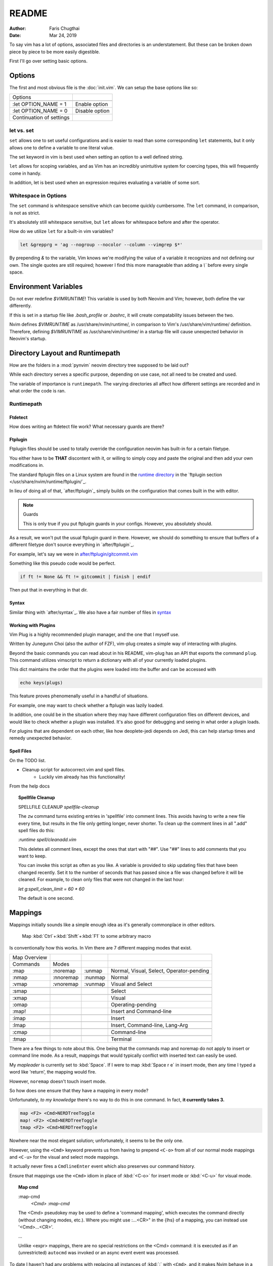 ========
README
========

:Author: Faris Chugthai
:Date: Mar 24, 2019

To say vim has a lot of options, associated files and directories is an
understatement. But these can be broken down piece by piece to be more
easily digestible.

First I'll go over setting basic options.

Options
---------
The first and most obvious file is the :doc:`init.vim`. We can setup
the base options like so:

+--------------------------+----------------+
| Options                  |                |
+--------------------------+----------------+
|                          |                |
| .. code-block:: vim      |                |
+--------------------------+----------------+
|                          |                |
|    :let OPTION_NAME = 1  | Enable option  |
+--------------------------+----------------+
|    :let OPTION_NAME = 0  | Disable option |
+--------------------------+----------------+
|                          |                |
|                          |                |
| Continuation of settings |                |
+--------------------------+----------------+

let vs. set
~~~~~~~~~~~~

``set`` allows one to set useful configurations and is easier to read than
some corresponding ``let`` statements, but it only allows one to
define a variable to one literal value.

The set keyword in vim is best used when setting an option to a well defined
string.

``let`` allows for scoping variables, and as Vim has an incredibly unintuitive
system for coercing types, this will frequently come in handy.

In addition, let is best used when an  expression requires evaluating a variable
of some sort.

.. todo::  Show the example of setting python_prog_host based on  :envvar:`VIRTUAL_ENV`

Whitespace in Options
~~~~~~~~~~~~~~~~~~~~~

The ``set`` command is whitespace sensitive which can become quickly
cumbersome. The ``let`` command, in comparison, is not as strict.

It's absolutely still whitespace sensitive, but
``let`` allows for whitespace before and after the operator.

How do we utilize ``let`` for a built-in vim variables?

.. code-block:: vim

    let &grepprg = 'ag --nogroup --nocolor --column --vimgrep $*'

By prepending `&` to the variable, Vim knows we're modifying the value of
a variable it recognizes and not defining our own. The single quotes are
still required; however I find this more manageable than adding a `\\``
before every single space.

Environment Variables
---------------------

Do not ever redefine `$VIMRUNTIME`! This variable is used by both Neovim and
Vim; however, both define the var differently.

If this is set in a startup file like `.bash_profile` or `.bashrc`, it will
create compatability issues between the two.

Nvim defines `$VIMRUNTIME` as /usr/share/nvim/runtime/, in comparison to Vim's
/usr/share/vim/runtime/ definition. Therefore, defining `$VIMRUNTIME`
as /usr/share/vim/runtime/ in a startup file will cause unexpected behavior
in Neovim's startup.

Directory Layout and Runtimepath
---------------------------------

How are the folders in a :mod:`pynvim` neovim directory tree supposed to be
laid out?

While each directory serves a specific purpose, depending on use case, not
all need to be created and used.

The variable of importance is ``runtimepath``. The varying
directories all affect how different settings are recorded and in what order
the code is ran.

Runtimepath
~~~~~~~~~~~


Ftdetect
^^^^^^^^^^
How does writing an ftdetect file work?
What necessary guards are there?


Ftplugin
^^^^^^^^^^
Ftplugin files should be used to totally override the configuration
neovim has built-in for a certain filetype.

You either have to be **THAT** discontent with it, or willing to simply
copy and paste the original and then add your own modifications in.

The standard ftplugin files on a Linux system are found in the
`runtime directory </usr/share/nvim/runtime>`_ in the
`ftplugin section </usr/share/nvim/runtime/ftplugin/`_.

In lieu of doing all of that, `after/ftplugin`_ simply builds on the
configuration that comes built in the with editor.

.. note:: Guards

    This is only true if you put ftplugin guards in your configs.
    However, you absolutely should.

As a result, we won't put the
usual ftplugin guard in there. However, we should do something to ensure
that buffers of a different filetype don't source everything in
`after/ftplugin`_.

For example, let's say we were in `after/ftplugin/gitcommit.vim`_

Something like this pseudo code would be perfect.

.. code-block:: vim

    if ft != None && ft != gitcommit | finish | endif


Then put that in everything in that dir.

.. _syntax-highlighting:

Syntax
^^^^^^^
Similar thing with `after/syntax`_. We also have a fair number of files in `syntax`_

.. _`syntax`: ./syntax/


.. todo::

    We should probably set up some kind of guard so that it doesn't source
    a dozen times.


Working with Plugins
^^^^^^^^^^^^^^^^^^^^^

Vim Plug is a highly recommended plugin manager, and the one that I myself use.

Written by Junegunn Choi (also the author of FZF), vim-plug creates a simple way of interacting with plugins.

Beyond the basic commands you can read about in his README, vim-plug has
an API that exports the command ``plug``. This command utilizes vimscript to
return a dictionary with all of your currently loaded plugins.

This dict maintains the order that the plugins were loaded into the buffer and
can be accessed with

.. code-block:: vim

   echo keys(plugs)

This feature proves phenomenally useful in a handful of situations.

For example, one may want to check whether a ftplugin was lazily loaded.

In addition, one could be in the situation where they may have
different configuration files on different devices, and would like to
check whether a plugin was installed. It's also good for debugging and
seeing in what order a plugin loads.

For plugins that are dependent on each other, like how deoplete-jedi depends on
Jedi, this can help startup times and remedy unexpected behavior.


Spell Files
^^^^^^^^^^^^

On the TODO list.

- Cleanup script for autocorrect.vim and spell files.
    - Luckily vim already has this functionality!

From the help docs

.. topic:: Spellfile Cleanup

    SPELLFILE CLEANUP         *spellfile-cleanup*

    The ``zw`` command turns existing entries in 'spellfile' into comment lines.
    This avoids having to write a new file every time, but results in the file
    only getting longer, never shorter.  To clean up the comment lines in all
    ".add" spell files do this:

    `:runtime spell/cleanadd.vim`

    This deletes all comment lines, except the ones that start with "##".  Use
    "##" lines to add comments that you want to keep.

    You can invoke this script as often as you like.  A variable is
    provided to skip updating files that have been changed recently.  Set
    it to the number
    of seconds that has passed since a file was changed before it will be
    cleaned. For example, to clean only files that were not changed in the last
    hour:

    `let g:spell_clean_limit = 60 * 60`

    The default is one second.


Mappings
---------

Mappings initially sounds like a simple enough idea as it's generally commonplace
in other editors.

    Map :kbd:`Ctrl`+:kbd:`Shift`+:kbd:`F1` to some arbitrary macro

Is conventionally how this works. In Vim there are 7 different mapping modes
that exist.

+--------------+-----------+---------+------------------------------------------+
| Map Overview |           |         |                                          |
+--------------+-----------+---------+------------------------------------------+
| Commands     | Modes     |         |                                          |
+--------------+-----------+---------+------------------------------------------+
| :map         | :noremap  | :unmap  | Normal, Visual, Select, Operator-pending |
+--------------+-----------+---------+------------------------------------------+
| :nmap        | :nnoremap | :nunmap | Normal                                   |
+--------------+-----------+---------+------------------------------------------+
| :vmap        | :vnoremap | :vunmap | Visual and Select                        |
+--------------+-----------+---------+------------------------------------------+
+--------------+-----------+---------+------------------------------------------+
| :smap        |           |         | Select                                   |
+--------------+-----------+---------+------------------------------------------+
+--------------+-----------+---------+------------------------------------------+
| :xmap        |           |         | Visual                                   |
+--------------+-----------+---------+------------------------------------------+
| :omap        |           |         | Operating-pending                        |
+--------------+-----------+---------+------------------------------------------+
| :map!        |           |         | Insert and Command-line                  |
+--------------+-----------+---------+------------------------------------------+
+--------------+-----------+---------+------------------------------------------+
| :imap        |           |         | Insert                                   |
+--------------+-----------+---------+------------------------------------------+
+--------------+-----------+---------+------------------------------------------+
| :lmap        |           |         | Insert, Command-line, Lang-Arg           |
+--------------+-----------+---------+------------------------------------------+
+--------------+-----------+---------+------------------------------------------+
| :cmap        |           |         | Command-line                             |
+--------------+-----------+---------+------------------------------------------+
+--------------+-----------+---------+------------------------------------------+
| :tmap        |           |         | Terminal                                 |
+--------------+-----------+---------+------------------------------------------+

There are a few things to note about this. One being that the commands map and
noremap do not apply to insert or command line mode. As a result, mappings that
would typically conflict with inserted text can easily be used.

My `mapleader` is currently set to :kbd:`Space`. If I were to map :kbd:`Space r e`
in insert mode, then any time I typed a word like 'return', the mapping would fire.

However, ``noremap`` doesn't touch insert mode.

So how does one ensure that they have a mapping in every mode?

Unfortunately, *to my knowledge* there's no way to do this in one command.
In fact, **it currently takes 3.**

.. code-block:: vim

    map <F2> <Cmd>NERDTreeToggle
    map! <F2> <Cmd>NERDTreeToggle
    tmap <F2> <Cmd>NERDTreeToggle

Nowhere near the most elegant solution; unfortunately, it seems to be the only
one.

However, using the ``<Cmd>`` keyword prevents us from having to prepend ``<C-o>``
from all of our normal mode mappings and ``<C-u>`` for the visual and select mode
mappings.

It actually never fires a ``CmdlineEnter`` event which also preserves our
command history.

Ensure that mappings use the ``<Cmd>`` idiom in place of :kbd:`<C-o>` for insert
mode or :kbd:`<C-u>` for visual mode.

.. topic:: Map cmd

    :map-cmd
                            *<Cmd>* *:map-cmd*
    The <Cmd> pseudokey may be used to define a 'command mapping', which executes
    the command directly (without changing modes, etc.).  Where you might use
    :...<CR>" in the {lhs} of a mapping, you can instead use '<Cmd>...<CR>'.

    ...

    Unlike <expr> mappings, there are no special restrictions on the <Cmd>
    command: it is executed as if an (unrestricted) ``autocmd`` was invoked or an
    async event event was processed.


To date I haven't had any problems with replacing all instances of :kbd:`:`
with ``<Cmd>``, and it makes Nvim behave in a slightly more manageable way.

Insert Mode Completion
----------------------

Because I can never remember these.

7. Insert mode completion				*ins-completion*

In Insert and Replace mode, there are several commands to complete part of a
keyword or line that has been typed.  This is useful if you are using
complicated keywords (e.g., function names with capitals and underscores).

These commands are not available when the `+insert_expand` feature was
disabled at compile time.

Completion can be done for:

+-----------------------------------------------+------------+
| 1. Whole lines                                | <C-x><C-l> |
+-----------------------------------------------+------------+
| 2. Keywords in the current file               | <C-x><C-n> |
+-----------------------------------------------+------------+
| 3. keywords in `dictionary`                   | <C-x><C-k> |
+-----------------------------------------------+------------+
+-----------------------------------------------+------------+
| 4. Keywords in `thesauraus`                   | <C-x><C-t> |
+-----------------------------------------------+------------+
| 5. Keywords in the current and included files | <C-x><C-i> |
+-----------------------------------------------+------------+
| 6. tags                                       | <C-x><C-]> |
+-----------------------------------------------+------------+
| 7. File names                                 | <C-x><C-f> |
+-----------------------------------------------+------------+
+-----------------------------------------------+------------+
| 8. Definitions or macros                      | <C-x><C-d> |
+-----------------------------------------------+------------+
+-----------------------------------------------+------------+
| 9. Vim Command Line                           | <C-x><C-v> |
+-----------------------------------------------+------------+
| 10. User defined completion                   | <C-x><C-u> |
+-----------------------------------------------+------------+
| 11. Omnicompletion (Filetype specific)        | <C-x><C-o> |
+-----------------------------------------------+------------+
| 12. Spelling Suggestions                      | <C-x>s     |
+-----------------------------------------------+------------+

.. _`after/ftplugin/gitcommit.vim`: ./after/ftplugin/gitcommit.vim
.. _`after/ftplugin/`: ./after/ftplugin/
.. _`after/syntax/`: ./after/syntax/
